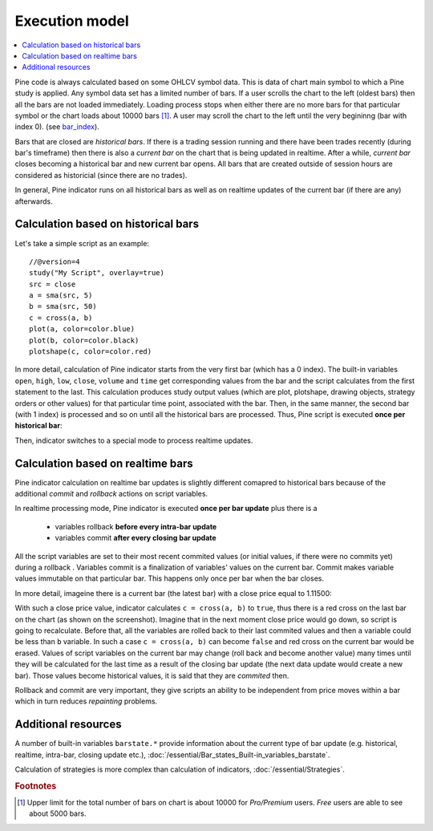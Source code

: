 Execution model
===============

.. contents:: :local:
    :depth: 2

Pine code is always calculated based on some OHLCV symbol data. This is data of chart main symbol to which a Pine study is applied.
Any symbol data set has a limited number of bars. If a user scrolls the chart to the left (oldest bars) then all the bars are not loaded immediately. Loading process stops when either there are no more bars for that particular symbol or the chart loads about 10000 bars [#all_available_bars]_.
A user may scroll the chart to the left until the very begininng (bar with index 0).
(see `bar_index <https://www.tradingview.com/pine-script-reference/v4/#var_bar_index>`__).

Bars that are closed are *historical bars*. If there is a trading session running and there have been trades recently (during bar's timeframe) then there is also a *current bar* on the chart that is being updated in realtime. After a while, *current bar* closes becoming a historical bar and new current bar opens. All bars that are created outside of session hours are considered as historicial (since there are no trades).

In general, Pine indicator runs on all historical bars as well as on realtime updates of the current bar (if there are any) afterwards.

Calculation based on historical bars
------------------------------------

Let's take a simple script as an example::

    //@version=4
    study("My Script", overlay=true)
    src = close
    a = sma(src, 5)
    b = sma(src, 50)
    c = cross(a, b)
    plot(a, color=color.blue)
    plot(b, color=color.black)
    plotshape(c, color=color.red)

In more detail, calculation of Pine indicator starts from the very first bar (which has a 0 index). The built-in variables ``open``, ``high``, ``low``, ``close``, ``volume``
and ``time`` get corresponding values from the bar and the script calculates from the first statement to the last. This calculation produces study output
values (which are plot, plotshape, drawing objects, strategy orders or other values) for that particular time point, associated with the bar.
Then, in the same manner, the second bar (with 1 index) is processed and so on until all the historical bars are processed.
Thus, Pine script is executed **once per historical bar**:

.. image:: images/execution_model_calculation_on_history.png

Then, indicator switches to a special mode to process realtime updates.

Calculation based on realtime bars
----------------------------------

Pine indicator calculation on realtime bar updates is slightly different comapred to historical bars because of
the additional *commit* and *rollback* actions on script variables.

In realtime processing mode, Pine indicator is executed **once per bar update** plus there is a

    * variables rollback **before every intra-bar update**
    * variables commit **after every closing bar update**

All the script variables are set to their most recent commited values (or initial values, if there were no commits yet) during a rollback .
Variables commit is a finalization of variables' values on the current bar. Commit makes variable values immutable on that particular bar.
This happens only once per bar when the bar closes.

In more detail, imageine there is a current bar (the latest bar) with a close price equal to 1.11500:

.. image:: images/execution_model_calculation_on_realtime.png

With such a close price value, indicator calculates ``c = cross(a, b)`` to ``true``,
thus there is a red cross on the last bar on the chart (as shown on the screenshot).
Imagine that in the next moment close price would go down, so script is going to recalculate.
Before that, all the variables are rolled back to their last commited values and then ``a`` variable could be less than ``b`` variable.
In such a case ``c = cross(a, b)`` can become ``false`` and red cross on the
current bar would be erased. Values of script variables on the current bar may change (roll back and become another value)
many times until they will be calculated for the last time as a result of the closing bar update
(the next data update would create a new bar). Those values become historical values, it is said that they are *commited* then.

Rollback and commit are very important, they give scripts an ability to be independent from price moves within a bar which in turn
reduces *repainting* problems.

Additional resources
--------------------

A number of built-in variables ``barstate.*`` provide information about the current type of bar update
(e.g. historical, realtime, intra-bar, closing update etc.), :doc:`/essential/Bar_states_Built-in_variables_barstate`.

Calculation of strategies is more complex than calculation of indicators, :doc:`/essential/Strategies`.

.. rubric:: Footnotes

.. [#all_available_bars] Upper limit for the total number of bars on chart is about 10000 for *Pro/Premium* users. *Free* users are able to
   see about 5000 bars.

